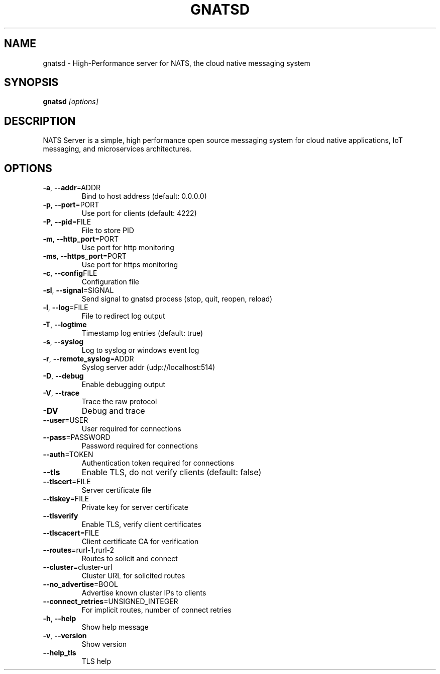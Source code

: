 .TH GNATSD 8
.SH NAME
gnatsd \- High-Performance server for NATS, the cloud native messaging system
.SH SYNOPSIS
.B gnatsd
.IR [options]
.SH DESCRIPTION
NATS Server is a simple, high performance open source messaging system for
cloud native applications, IoT messaging, and microservices architectures.

.SH OPTIONS

.TP
.BR \-a ", " \-\-addr =\fiADDR\fR
Bind to host address (default: 0.0.0.0)

.TP
.BR \-p ", " \-\-port =\fiPORT\fR
Use port for clients (default: 4222)

.TP
.BR \-P ", " \-\-pid =\fiFILE\fR
File to store PID

.TP
.BR \-m ", " \-\-http_port =\fiPORT\fR
Use port for http monitoring

.TP
.BR \-ms ", " \-\-https_port =\fiPORT\fR
Use port for https monitoring

.TP
.BR \-c ", " \-\-config \fiFILE\fR
Configuration file

.TP
.BR \-sl ", " \-\-signal =\fiSIGNAL\fR
Send signal to gnatsd process (stop, quit, reopen, reload)

.TP
.BR \-l ", " \-\-log =\fiFILE\fR
File to redirect log output

.TP
.BR \-T ", " \-\-logtime \fR
Timestamp log entries (default: true)

.TP
.BR \-s ", " \-\-syslog \fR
Log to syslog or windows event log

.TP
.BR \-r ", " \-\-remote_syslog =\fiADDR\fR
Syslog server addr (udp://localhost:514)

.TP
.BR \-D ", " \-\-debug\fR
Enable debugging output

.TP
.BR \-V ", " \-\-trace\fR
Trace the raw protocol

.TP
.BR \-DV\fR
Debug and trace

.TP
.BR \-\-user =\fiUSER\fR
User required for connections

.TP
.BR \-\-pass =\fiPASSWORD\fR
Password required for connections

.TP
.BR \-\-auth =\fiTOKEN\fR
Authentication token required for connections

.TP
.BR \-\-tls\fR
Enable TLS, do not verify clients (default: false)

.TP
.BR \-\-tlscert =\fiFILE\fR
Server certificate file

.TP
.BR \-\-tlskey =\fiFILE\fR
Private key for server certificate

.TP
.BR \-\-tlsverify\fR
Enable TLS, verify client certificates

.TP
.BR \-\-tlscacert =\fiFILE\fR
Client certificate CA for verification

.TP
.BR \-\-routes =\firurl-1,rurl-2\fR
Routes to solicit and connect

.TP
.BR \-\-cluster =\ficluster-url\fR
Cluster URL for solicited routes

.TP
.BR \-\-no_advertise =\fiBOOL\fR
Advertise known cluster IPs to clients

.TP
.BR \-\-connect_retries =\fiUNSIGNED_INTEGER\fR
For implicit routes, number of connect retries

.TP
.BR \-h ", " \-\-help\fR
Show help message

.TP
.BR \-v ", " \-\-version\fR
Show version

.TP
.BR \-\-help_tls\fR
TLS help


